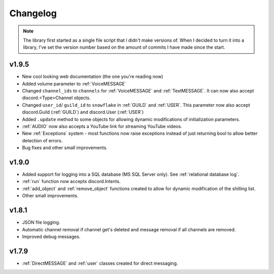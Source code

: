 Changelog
========================
.. seealso:: 
    `Releases <https://github.com/davidhozic/discord-advertisement-framework/releases>`_

.. note:: 
    The library first started as a single file script that I didn't make versions of.
    When I decided to turn it into a library, I've set the version number based on the amount of commits I have made since the start.

v1.9.5
----------------------
- New cool looking web documentation (the one you're reading now)
- Added volume parameter to :ref:`VoiceMESSAGE`
- Changed ``channel_ids`` to ``channels`` for :ref:`VoiceMESSAGE` and :ref:`TextMESSAGE`. It can now also accept discord.<Type>Channel objects.
- Changed ``user_id``/ ``guild_id`` to ``snowflake`` in :ref:`GUILD` and :ref:`USER`. This parameter now also accept discord.Guild (:ref:`GUILD`) and discord.User (:ref:`USER`)
- Added ``.update`` method to some objects for allowing dynamic modifications of initialization parameters.
- :ref:`AUDIO` now also accepts a YouTube link for streaming YouTube videos.
- New :ref:`Exceptions` system - most functions now raise exceptions instead of just returning bool to allow better detection of errors.
- Bug fixes and other small improvements.

v1.9.0
----------------------
- Added support for logging into a SQL database (MS SQL Server only). See :ref:`relational database log`.
- :ref:`run` function now accepts discord.Intents.
- :ref:`add_object` and :ref:`remove_object` functions created to allow for dynamic modification of the shilling list.
- Other small improvements.

v1.8.1
----------------------
- JSON file logging.
- Automatic channel removal if channel get's deleted and message removal if all channels are removed.
- Improved debug messages.

v1.7.9
----------------------
- :ref:`DirectMESSAGE` and :ref:`user` classes created for direct messaging.


